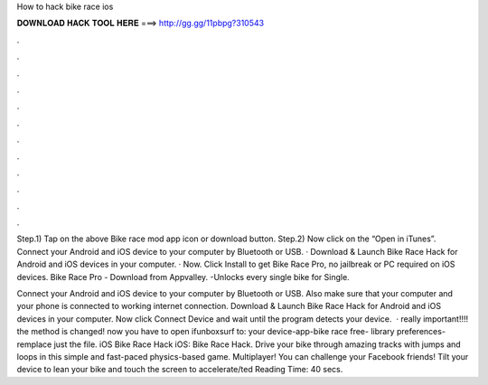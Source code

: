 How to hack bike race ios



𝐃𝐎𝐖𝐍𝐋𝐎𝐀𝐃 𝐇𝐀𝐂𝐊 𝐓𝐎𝐎𝐋 𝐇𝐄𝐑𝐄 ===> http://gg.gg/11pbpg?310543



.



.



.



.



.



.



.



.



.



.



.



.

Step.1) Tap on the above Bike race mod app icon or download button. Step.2) Now click on the “Open in iTunes”. Connect your Android and iOS device to your computer by Bluetooth or USB. · Download & Launch Bike Race Hack for Android and iOS devices in your computer. · Now. Click Install to get Bike Race Pro, no jailbreak or PC required on iOS devices. Bike Race Pro - Download from Appvalley. -Unlocks every single bike for Single.

Connect your Android and iOS device to your computer by Bluetooth or USB. Also make sure that your computer and your phone is connected to working internet connection. Download & Launch Bike Race Hack for Android and iOS devices in your computer. Now click Connect Device and wait until the program detects your device.  · really important!!!! the method is changed! now you have to open ifunboxsurf to: your device-app-bike race free- library preferences- remplace just the file. iOS Bike Race Hack iOS: Bike Race Hack. Drive your bike through amazing tracks with jumps and loops in this simple and fast-paced physics-based game. Multiplayer! You can challenge your Facebook friends! Tilt your device to lean your bike and touch the screen to accelerate/ted Reading Time: 40 secs.
